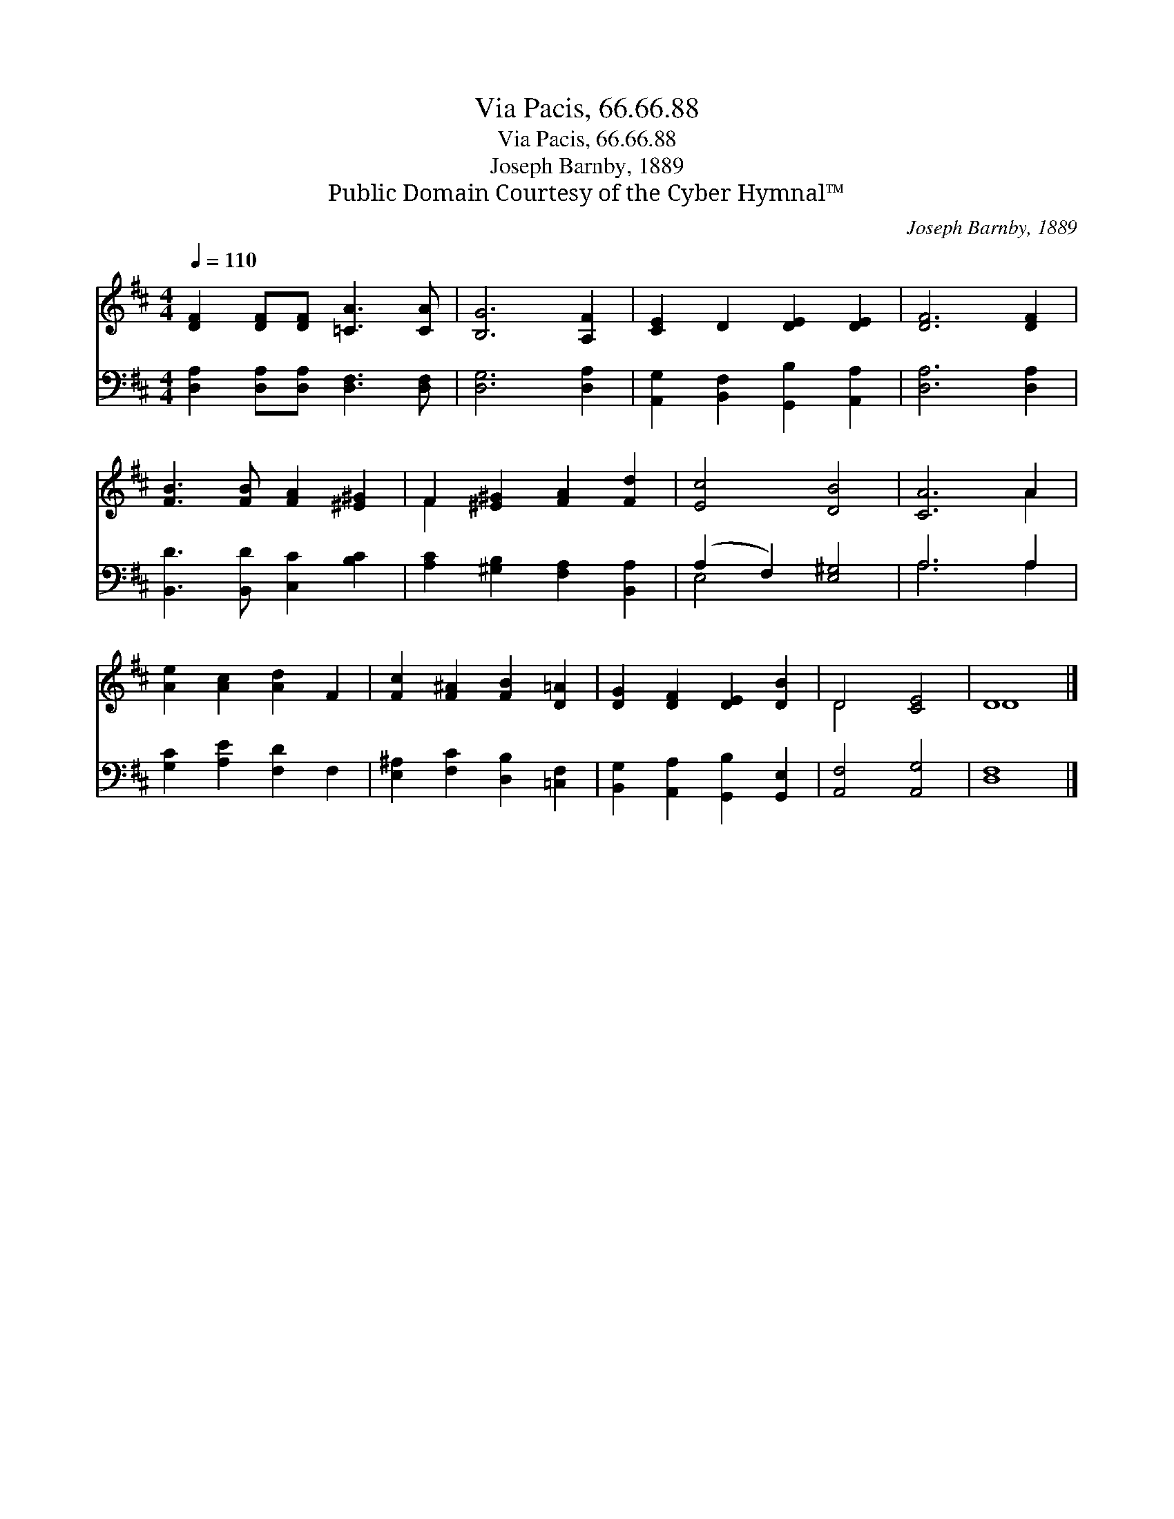 X:1
T:Via Pacis, 66.66.88
T:Via Pacis, 66.66.88
T:Joseph Barnby, 1889
T:Public Domain Courtesy of the Cyber Hymnal™
C:Joseph Barnby, 1889
Z:Public Domain
Z:Courtesy of the Cyber Hymnal™
%%score ( 1 2 ) ( 3 4 )
L:1/8
Q:1/4=110
M:4/4
K:D
V:1 treble 
V:2 treble 
V:3 bass 
V:4 bass 
V:1
 [DF]2 [DF][DF] [=CA]3 [CA] | [B,G]6 [A,F]2 | [CE]2 D2 [DE]2 [DE]2 | [DF]6 [DF]2 | %4
 [FB]3 [FB] [FA]2 [^E^G]2 | F2 [^E^G]2 [FA]2 [Fd]2 | [Ec]4 [DB]4 | [CA]6 A2 | %8
 [Ae]2 [Ac]2 [Ad]2 F2 | [Fc]2 [F^A]2 [FB]2 [D=A]2 | [DG]2 [DF]2 [DE]2 [DB]2 | D4 [CE]4 | D8 |] %13
V:2
 x8 | x8 | x8 | x8 | x8 | F2 x6 | x8 | x6 A2 | x8 | x8 | x8 | D4 x4 | D8 |] %13
V:3
 [D,A,]2 [D,A,][D,A,] [D,F,]3 [D,F,] | [D,G,]6 [D,A,]2 | [A,,G,]2 [B,,F,]2 [G,,B,]2 [A,,A,]2 | %3
 [D,A,]6 [D,A,]2 | [B,,D]3 [B,,D] [C,C]2 [B,C]2 | [A,C]2 [^G,B,]2 [F,A,]2 [B,,A,]2 | %6
 (A,2 F,2) [E,^G,]4 | A,6 A,2 | [G,C]2 [A,E]2 [F,D]2 F,2 | [E,^A,]2 [F,C]2 [D,B,]2 [=C,F,]2 | %10
 [B,,G,]2 [A,,A,]2 [G,,B,]2 [G,,E,]2 | [A,,F,]4 [A,,G,]4 | [D,F,]8 |] %13
V:4
 x8 | x8 | x8 | x8 | x8 | x8 | E,4 x4 | A,6 A,2 | x8 | x8 | x8 | x8 | x8 |] %13

